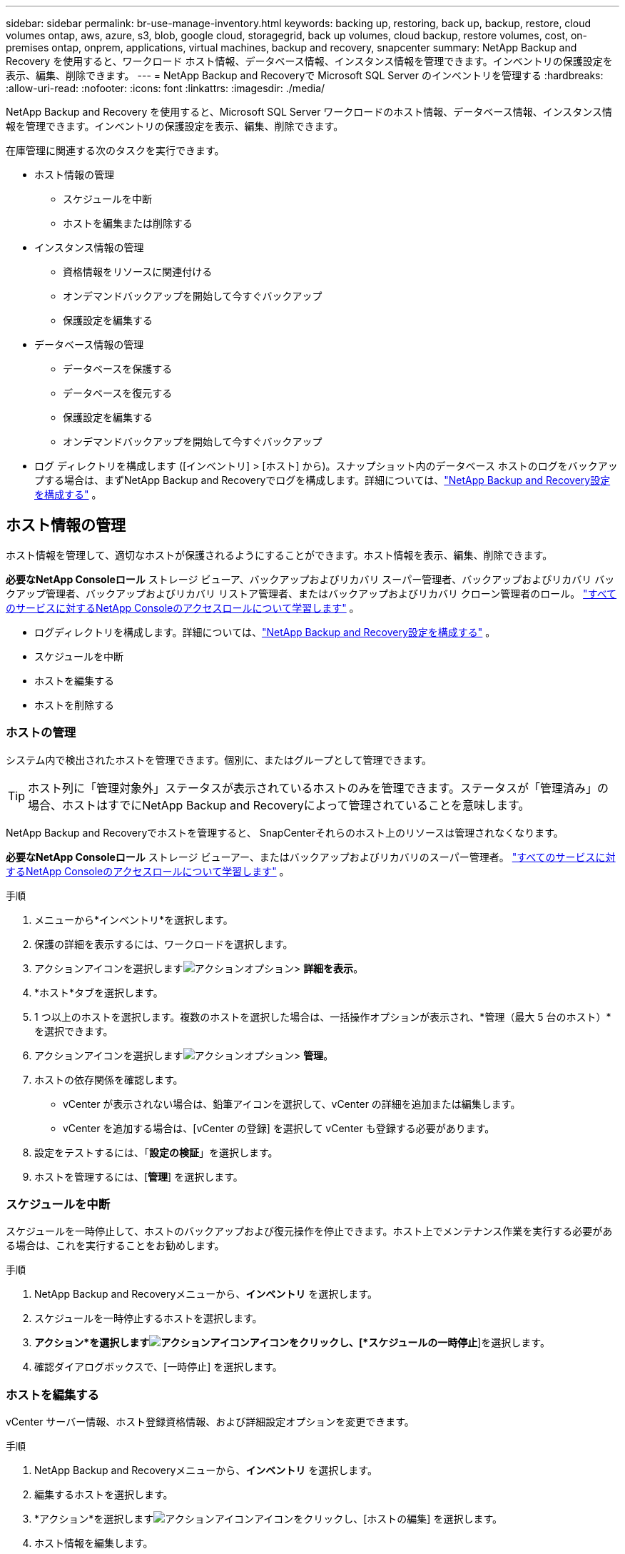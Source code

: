 ---
sidebar: sidebar 
permalink: br-use-manage-inventory.html 
keywords: backing up, restoring, back up, backup, restore, cloud volumes ontap, aws, azure, s3, blob, google cloud, storagegrid, back up volumes, cloud backup, restore volumes, cost, on-premises ontap, onprem, applications, virtual machines, backup and recovery, snapcenter 
summary: NetApp Backup and Recovery を使用すると、ワークロード ホスト情報、データベース情報、インスタンス情報を管理できます。インベントリの保護設定を表示、編集、削除できます。 
---
= NetApp Backup and Recoveryで Microsoft SQL Server のインベントリを管理する
:hardbreaks:
:allow-uri-read: 
:nofooter: 
:icons: font
:linkattrs: 
:imagesdir: ./media/


[role="lead"]
NetApp Backup and Recovery を使用すると、Microsoft SQL Server ワークロードのホスト情報、データベース情報、インスタンス情報を管理できます。インベントリの保護設定を表示、編集、削除できます。

在庫管理に関連する次のタスクを実行できます。

* ホスト情報の管理
+
** スケジュールを中断
** ホストを編集または削除する


* インスタンス情報の管理
+
** 資格情報をリソースに関連付ける
** オンデマンドバックアップを開始して今すぐバックアップ
** 保護設定を編集する


* データベース情報の管理
+
** データベースを保護する
** データベースを復元する
** 保護設定を編集する
** オンデマンドバックアップを開始して今すぐバックアップ


* ログ ディレクトリを構成します ([インベントリ] > [ホスト] から)。スナップショット内のデータベース ホストのログをバックアップする場合は、まずNetApp Backup and Recoveryでログを構成します。詳細については、link:br-start-setup.html["NetApp Backup and Recovery設定を構成する"] 。




== ホスト情報の管理

ホスト情報を管理して、適切なホストが保護されるようにすることができます。ホスト情報を表示、編集、削除できます。

*必要なNetApp Consoleロール* ストレージ ビューア、バックアップおよびリカバリ スーパー管理者、バックアップおよびリカバリ バックアップ管理者、バックアップおよびリカバリ リストア管理者、またはバックアップおよびリカバリ クローン管理者のロール。 https://docs.netapp.com/us-en/console-setup-admin/reference-iam-predefined-roles.html["すべてのサービスに対するNetApp Consoleのアクセスロールについて学習します"^] 。

* ログディレクトリを構成します。詳細については、link:br-start-setup.html["NetApp Backup and Recovery設定を構成する"] 。
* スケジュールを中断
* ホストを編集する
* ホストを削除する




=== ホストの管理

システム内で検出されたホストを管理できます。個別に、またはグループとして管理できます。


TIP: ホスト列に「管理対象外」ステータスが表示されているホストのみを管理できます。ステータスが「管理済み」の場合、ホストはすでにNetApp Backup and Recoveryによって管理されていることを意味します。

NetApp Backup and Recoveryでホストを管理すると、 SnapCenterそれらのホスト上のリソースは管理されなくなります。

*必要なNetApp Consoleロール* ストレージ ビューアー、またはバックアップおよびリカバリのスーパー管理者。 https://docs.netapp.com/us-en/console-setup-admin/reference-iam-predefined-roles.html["すべてのサービスに対するNetApp Consoleのアクセスロールについて学習します"^] 。

.手順
. メニューから*インベントリ*を選択します。
. 保護の詳細を表示するには、ワークロードを選択します。
. アクションアイコンを選択しますimage:../media/icon-action.png["アクションオプション"]> *詳細を表示*。
. *ホスト*タブを選択します。
. 1 つ以上のホストを選択します。複数のホストを選択した場合は、一括操作オプションが表示され、*管理（最大 5 台のホスト）*を選択できます。
. アクションアイコンを選択しますimage:../media/icon-action.png["アクションオプション"]> *管理*。
. ホストの依存関係を確認します。
+
** vCenter が表示されない場合は、鉛筆アイコンを選択して、vCenter の詳細を追加または編集します。
** vCenter を追加する場合は、[vCenter の登録] を選択して vCenter も登録する必要があります。


. 設定をテストするには、「*設定の検証*」を選択します。
. ホストを管理するには、[*管理*] を選択します。




=== スケジュールを中断

スケジュールを一時停止して、ホストのバックアップおよび復元操作を停止できます。ホスト上でメンテナンス作業を実行する必要がある場合は、これを実行することをお勧めします。

.手順
. NetApp Backup and Recoveryメニューから、*インベントリ* を選択します。
. スケジュールを一時停止するホストを選択します。
. *アクション*を選択しますimage:icon-action.png["アクションアイコン"]アイコンをクリックし、[*スケジュールの一時停止*]を選択します。
. 確認ダイアログボックスで、[一時停止] を選択します。




=== ホストを編集する

vCenter サーバー情報、ホスト登録資格情報、および詳細設定オプションを変更できます。

.手順
. NetApp Backup and Recoveryメニューから、*インベントリ* を選択します。
. 編集するホストを選択します。
. *アクション*を選択しますimage:icon-action.png["アクションアイコン"]アイコンをクリックし、[ホストの編集] を選択します。
. ホスト情報を編集します。
. *完了*を選択します。




=== ホストを削除する

ホスト情報を削除すると、サービス料金を停止できます。

.手順
. NetApp Backup and Recoveryメニューから、*インベントリ* を選択します。
. 削除するホストを選択します。
. *アクション*を選択しますimage:icon-action.png["アクションアイコン"]アイコンをクリックし、[ホストの削除] を選択します。
. 確認情報を確認し、「削除」を選択します。




== インスタンス情報の管理

インスタンス情報を管理して、リソースが保護のための適切な資格情報を持っていることを確認し、次の方法でリソースをバックアップできます。

* インスタンスを保護する
* アソシエイト資格
* 資格情報の関連付けを解除する
* 編集保護
* 今すぐバックアップ


*必要なNetApp Consoleロール* ストレージ ビューアー、バックアップおよびリカバリ スーパー管理者、バックアップおよびリカバリ バックアップ管理者ロール。 https://docs.netapp.com/us-en/console-setup-admin/reference-iam-predefined-roles.html["すべてのサービスに対するNetApp Consoleのアクセスロールについて学習します"^] 。



=== データベースインスタンスを保護する

リソース保護のスケジュールと保持を管理するポリシーを使用して、データベース インスタンスにポリシーを割り当てることができます。

.手順
. NetApp Backup and Recoveryメニューから、*インベントリ* を選択します。
. 表示するワークロードを選択し、[表示] を選択します。
. *インスタンス*タブを選択します。
. インスタンスを選択します。
. *アクション*を選択しますimage:icon-action.png["アクションアイコン"]アイコンをクリックし、[保護] を選択します。
. ポリシーを選択するか、新しいポリシーを作成します。
+
ポリシー作成の詳細については、link:br-use-policies-create.html["ポリシーを作成します。"] 。

. バックアップの前後に実行するスクリプトに関する情報を提供します。
+
** *事前スクリプト*: 保護アクションがトリガーされる前にスクリプトを自動的に実行するには、スクリプトのファイル名と場所を入力します。これは、保護ワークフローの前に実行する必要がある追加のタスクや構成を実行するのに役立ちます。
** *事後スクリプト*: 保護アクションが完了した後にスクリプトを自動的に実行するには、スクリプトのファイル名と場所を入力します。これは、保護ワークフローの後に実行する必要がある追加のタスクや構成を実行するのに役立ちます。


. スナップショットを検証する方法についての情報を提供します。
+
** 保存場所: 検証スナップショットを保存する場所を選択します。
** 検証リソース: 検証するリソースがローカル スナップショット上にあるか、 ONTAPセカンダリ ストレージ上にあるかを選択します。
** 検証スケジュール: 時間ごと、日ごと、週ごと、月ごと、または年ごとの頻度を選択します。






=== 資格情報をリソースに関連付ける

保護が行われるように、資格情報をリソースに関連付けることができます。

詳細については、link:br-start-configure.html["資格情報を含むNetApp Backup and Recoveryの設定を構成する"] 。

.手順
. NetApp Backup and Recoveryメニューから、*インベントリ* を選択します。
. 表示するワークロードを選択し、[表示] を選択します。
. *インスタンス*タブを選択します。
. インスタンスを選択します。
. *アクション*を選択しますimage:icon-action.png["アクションアイコン"]アイコンをクリックし、[資格情報の関連付け] を選択します。
. 既存の資格情報を使用するか、新しい資格情報を作成します。




=== 保護設定を編集する

ポリシーを変更したり、新しいポリシーを作成したり、スケジュールを設定したり、保持設定を設定したりできます。

.手順
. NetApp Backup and Recoveryメニューから、*インベントリ* を選択します。
. 表示するワークロードを選択し、[表示] を選択します。
. *インスタンス*タブを選択します。
. インスタンスを選択します。
. *アクション*を選択しますimage:icon-action.png["アクションアイコン"]アイコンをクリックし、[保護の編集] を選択します。
+
ポリシー作成の詳細については、link:br-use-policies-create.html["ポリシーを作成します。"] 。





=== 今すぐバックアップ

データがすぐに保護されるように、今すぐデータをバックアップすることができます。

.手順
. NetApp Backup and Recoveryメニューから、*インベントリ* を選択します。
. 表示するワークロードを選択し、[表示] を選択します。
. *インスタンス*タブを選択します。
. インスタンスを選択します。
. *アクション*を選択しますimage:icon-action.png["アクションアイコン"]アイコンをクリックし、[今すぐバックアップ] を選択します。
. バックアップの種類を選択し、スケジュールを設定します。
+
アドホックバックアップの作成の詳細については、link:br-use-mssql-backup.html["ポリシーを作成します。"] 。





== データベース情報の管理

データベース情報は次の方法で管理できます。

* データベースを保護する
* データベースを復元する
* 保護の詳細を表示
* 保護設定を編集する
* 今すぐバックアップ




=== データベースを保護する

ポリシーを変更したり、新しいポリシーを作成したり、スケジュールを設定したり、保持設定を設定したりできます。

*必要なNetApp Consoleロール* ストレージ ビューアー、バックアップおよびリカバリ スーパー管理者、バックアップおよびリカバリ バックアップ管理者ロール。 https://docs.netapp.com/us-en/console-setup-admin/reference-iam-predefined-roles.html["すべてのサービスに対するNetApp Consoleのアクセスロールについて学習します"^] 。

.手順
. NetApp Backup and Recoveryメニューから、*インベントリ* を選択します。
. 表示するワークロードを選択し、[表示] を選択します。
. *データベース*タブを選択します。
. データベースを選択します。
. *アクション*を選択しますimage:icon-action.png["アクションアイコン"]アイコンをクリックし、[保護] を選択します。
+
ポリシー作成の詳細については、link:br-use-policies-create.html["ポリシーを作成します。"] 。





=== データベースを復元する

データが保護されていることを保証するために、データベースを復元することができます。

*必要なNetApp Consoleロール* ストレージ ビューアー、バックアップおよびリカバリ スーパー管理者、バックアップおよびリカバリ バックアップ管理者ロール。 https://docs.netapp.com/us-en/console-setup-admin/reference-iam-predefined-roles.html["すべてのサービスに対するNetApp Consoleのアクセスロールについて学習します"^] 。

. *データベース*タブを選択します。
. データベースを選択します。
. *アクション*を選択しますimage:icon-action.png["アクションアイコン"]アイコンをクリックし、[復元] を選択します。
+
ワークロードの復元については、以下を参照してください。link:br-use-mssql-restore.html["ワークロードを復元する"] 。





=== 保護設定を編集する

ポリシーを変更したり、新しいポリシーを作成したり、スケジュールを設定したり、保持設定を設定したりできます。

*必要なNetApp Consoleロール* ストレージ ビューアー、バックアップおよびリカバリ スーパー管理者、バックアップおよびリカバリ バックアップ管理者ロール。 https://docs.netapp.com/us-en/console-setup-admin/reference-iam-predefined-roles.html["すべてのサービスに対するNetApp Consoleのアクセスロールについて学習します"^] 。

.手順
. NetApp Backup and Recoveryメニューから、*インベントリ* を選択します。
. 表示するワークロードを選択し、[表示] を選択します。
. *データベース*タブを選択します。
. データベースを選択します。
. *アクション*を選択しますimage:icon-action.png["アクションアイコン"]アイコンをクリックし、[保護の編集] を選択します。
+
ポリシー作成の詳細については、link:br-use-policies-create.html["ポリシーを作成します。"] 。





=== 今すぐバックアップ

今すぐ Microsoft SQL Server インスタンスとデータベースをバックアップして、データがすぐに保護されるようにすることができます。

*必要なNetApp Consoleロール* ストレージ ビューアー、バックアップおよびリカバリ スーパー管理者、バックアップおよびリカバリ バックアップ管理者ロール。 https://docs.netapp.com/us-en/console-setup-admin/reference-iam-predefined-roles.html["すべてのサービスに対するNetApp Consoleのアクセスロールについて学習します"^] 。

.手順
. NetApp Backup and Recoveryメニューから、*インベントリ* を選択します。
. 表示するワークロードを選択し、[表示] を選択します。
. *インスタンス*または*データベース*タブを選択します。
. インスタンスまたはデータベースを選択します。
. *アクション*を選択しますimage:icon-action.png["アクションアイコン"]アイコンをクリックし、[今すぐバックアップ] を選択します。

